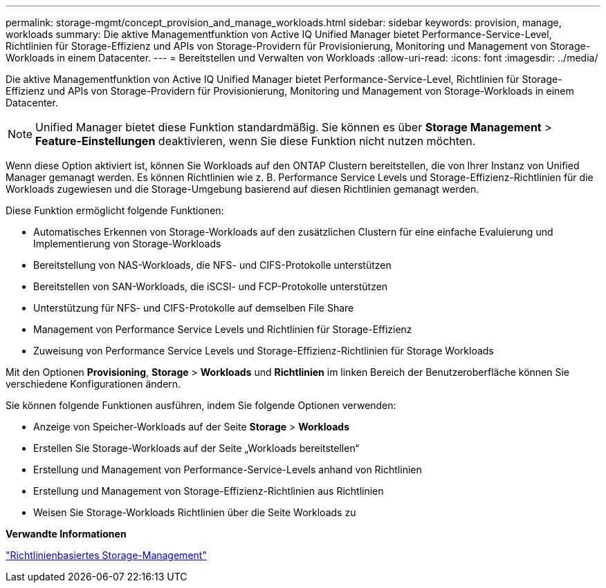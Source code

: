 ---
permalink: storage-mgmt/concept_provision_and_manage_workloads.html 
sidebar: sidebar 
keywords: provision, manage, workloads 
summary: Die aktive Managementfunktion von Active IQ Unified Manager bietet Performance-Service-Level, Richtlinien für Storage-Effizienz und APIs von Storage-Providern für Provisionierung, Monitoring und Management von Storage-Workloads in einem Datacenter. 
---
= Bereitstellen und Verwalten von Workloads
:allow-uri-read: 
:icons: font
:imagesdir: ../media/


[role="lead"]
Die aktive Managementfunktion von Active IQ Unified Manager bietet Performance-Service-Level, Richtlinien für Storage-Effizienz und APIs von Storage-Providern für Provisionierung, Monitoring und Management von Storage-Workloads in einem Datacenter.

[NOTE]
====
Unified Manager bietet diese Funktion standardmäßig. Sie können es über *Storage Management* > *Feature-Einstellungen* deaktivieren, wenn Sie diese Funktion nicht nutzen möchten.

====
Wenn diese Option aktiviert ist, können Sie Workloads auf den ONTAP Clustern bereitstellen, die von Ihrer Instanz von Unified Manager gemanagt werden. Es können Richtlinien wie z. B. Performance Service Levels und Storage-Effizienz-Richtlinien für die Workloads zugewiesen und die Storage-Umgebung basierend auf diesen Richtlinien gemanagt werden.

Diese Funktion ermöglicht folgende Funktionen:

* Automatisches Erkennen von Storage-Workloads auf den zusätzlichen Clustern für eine einfache Evaluierung und Implementierung von Storage-Workloads
* Bereitstellung von NAS-Workloads, die NFS- und CIFS-Protokolle unterstützen
* Bereitstellen von SAN-Workloads, die iSCSI- und FCP-Protokolle unterstützen
* Unterstützung für NFS- und CIFS-Protokolle auf demselben File Share
* Management von Performance Service Levels und Richtlinien für Storage-Effizienz
* Zuweisung von Performance Service Levels und Storage-Effizienz-Richtlinien für Storage Workloads


Mit den Optionen *Provisioning*, *Storage* > *Workloads* und *Richtlinien* im linken Bereich der Benutzeroberfläche können Sie verschiedene Konfigurationen ändern.

Sie können folgende Funktionen ausführen, indem Sie folgende Optionen verwenden:

* Anzeige von Speicher-Workloads auf der Seite *Storage* > *Workloads*
* Erstellen Sie Storage-Workloads auf der Seite „Workloads bereitstellen“
* Erstellung und Management von Performance-Service-Levels anhand von Richtlinien
* Erstellung und Management von Storage-Effizienz-Richtlinien aus Richtlinien
* Weisen Sie Storage-Workloads Richtlinien über die Seite Workloads zu


*Verwandte Informationen*

link:../config/concept_policy_based_storage_management.html["Richtlinienbasiertes Storage-Management"]

